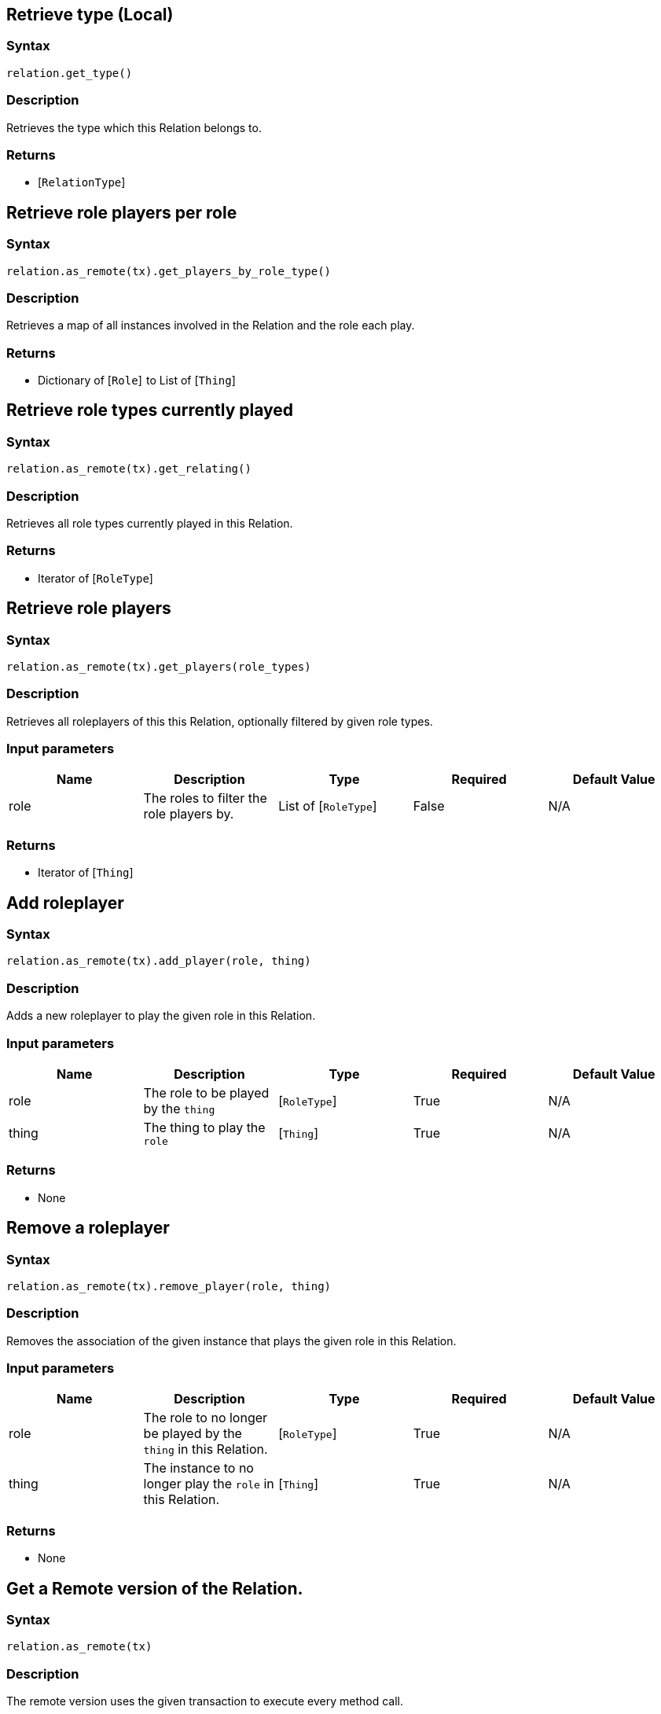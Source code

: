 == Retrieve type (Local)

=== Syntax

[source,python]
----
relation.get_type()
----

=== Description

Retrieves the type which this Relation belongs to.

=== Returns

* [`RelationType`] 

== Retrieve role players per role

=== Syntax

[source,python]
----
relation.as_remote(tx).get_players_by_role_type()
----

=== Description

Retrieves a map of all instances involved in the Relation and the role each play.

=== Returns

* Dictionary of [`Role`]  to List of [`Thing`] 

== Retrieve role types currently played

=== Syntax

[source,python]
----
relation.as_remote(tx).get_relating()
----

=== Description

Retrieves all role types currently played in this Relation.

=== Returns

* Iterator of [`RoleType`] 

== Retrieve role players

=== Syntax

[source,python]
----
relation.as_remote(tx).get_players(role_types)
----

=== Description

Retrieves all roleplayers of this this Relation, optionally filtered by given role types.

=== Input parameters

[options="header"]
|===
|Name |Description |Type |Required |Default Value
| role | The roles to filter the role players by. | List of [`RoleType`]  | False | N/A
|===

=== Returns

* Iterator of [`Thing`] 

== Add roleplayer

=== Syntax

[source,python]
----
relation.as_remote(tx).add_player(role, thing)
----

=== Description

Adds a new roleplayer to play the given role in this Relation.

=== Input parameters

[options="header"]
|===
|Name |Description |Type |Required |Default Value
| role | The role to be played by the `thing` | [`RoleType`]  | True | N/A
| thing | The thing to play the `role` | [`Thing`]  | True | N/A
|===

=== Returns

* None

== Remove a roleplayer

=== Syntax

[source,python]
----
relation.as_remote(tx).remove_player(role, thing)
----

=== Description

Removes the association of the given instance that plays the given role in this Relation.

=== Input parameters

[options="header"]
|===
|Name |Description |Type |Required |Default Value
| role | The role to no longer be played by the `thing` in this Relation. | [`RoleType`]  | True | N/A
| thing | The instance to no longer play the `role` in this Relation. | [`Thing`]  | True | N/A
|===

=== Returns

* None

== Get a Remote version of the Relation.

=== Syntax

[source,python]
----
relation.as_remote(tx)
----

=== Description

The remote version uses the given transaction to execute every method call.

=== Input parameters

[options="header"]
|===
|Name |Description |Type |Required |Default Value
| transaction | The transaction to be used to make method calls. | Transaction | True | N/A
|===

=== Returns

* `RemoteRelation`

